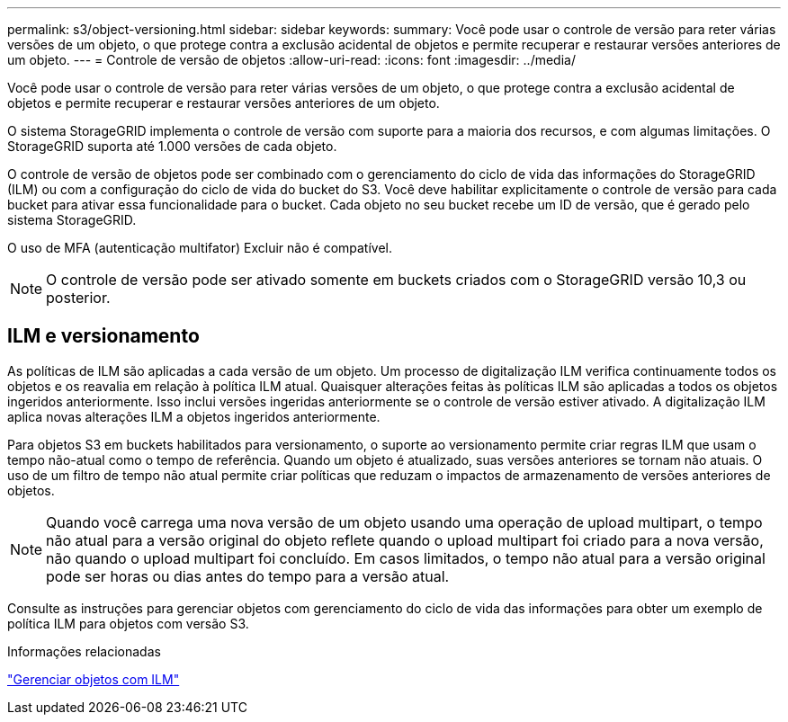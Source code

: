 ---
permalink: s3/object-versioning.html 
sidebar: sidebar 
keywords:  
summary: Você pode usar o controle de versão para reter várias versões de um objeto, o que protege contra a exclusão acidental de objetos e permite recuperar e restaurar versões anteriores de um objeto. 
---
= Controle de versão de objetos
:allow-uri-read: 
:icons: font
:imagesdir: ../media/


[role="lead"]
Você pode usar o controle de versão para reter várias versões de um objeto, o que protege contra a exclusão acidental de objetos e permite recuperar e restaurar versões anteriores de um objeto.

O sistema StorageGRID implementa o controle de versão com suporte para a maioria dos recursos, e com algumas limitações. O StorageGRID suporta até 1.000 versões de cada objeto.

O controle de versão de objetos pode ser combinado com o gerenciamento do ciclo de vida das informações do StorageGRID (ILM) ou com a configuração do ciclo de vida do bucket do S3. Você deve habilitar explicitamente o controle de versão para cada bucket para ativar essa funcionalidade para o bucket. Cada objeto no seu bucket recebe um ID de versão, que é gerado pelo sistema StorageGRID.

O uso de MFA (autenticação multifator) Excluir não é compatível.


NOTE: O controle de versão pode ser ativado somente em buckets criados com o StorageGRID versão 10,3 ou posterior.



== ILM e versionamento

As políticas de ILM são aplicadas a cada versão de um objeto. Um processo de digitalização ILM verifica continuamente todos os objetos e os reavalia em relação à política ILM atual. Quaisquer alterações feitas às políticas ILM são aplicadas a todos os objetos ingeridos anteriormente. Isso inclui versões ingeridas anteriormente se o controle de versão estiver ativado. A digitalização ILM aplica novas alterações ILM a objetos ingeridos anteriormente.

Para objetos S3 em buckets habilitados para versionamento, o suporte ao versionamento permite criar regras ILM que usam o tempo não-atual como o tempo de referência. Quando um objeto é atualizado, suas versões anteriores se tornam não atuais. O uso de um filtro de tempo não atual permite criar políticas que reduzam o impactos de armazenamento de versões anteriores de objetos.


NOTE: Quando você carrega uma nova versão de um objeto usando uma operação de upload multipart, o tempo não atual para a versão original do objeto reflete quando o upload multipart foi criado para a nova versão, não quando o upload multipart foi concluído. Em casos limitados, o tempo não atual para a versão original pode ser horas ou dias antes do tempo para a versão atual.

Consulte as instruções para gerenciar objetos com gerenciamento do ciclo de vida das informações para obter um exemplo de política ILM para objetos com versão S3.

.Informações relacionadas
link:../ilm/index.html["Gerenciar objetos com ILM"]
